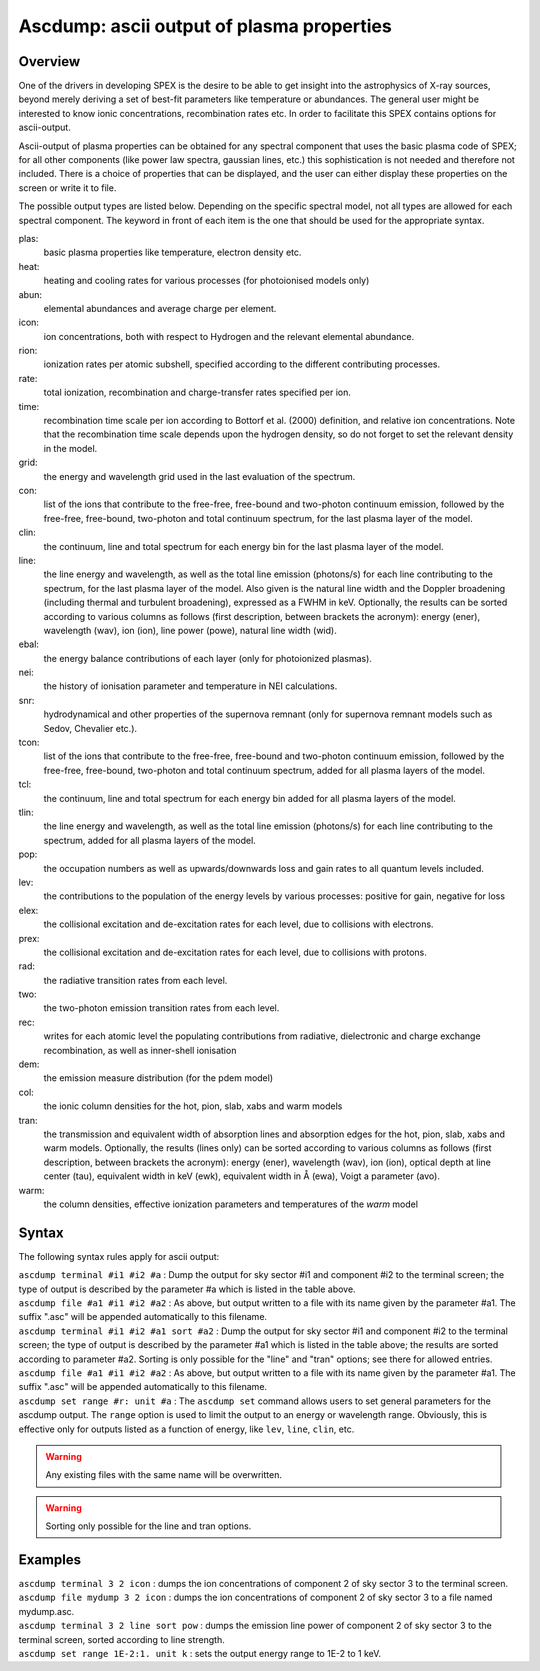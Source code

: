 .. _sec:ascdump:

Ascdump: ascii output of plasma properties
==========================================

Overview
~~~~~~~~

One of the drivers in developing SPEX is the desire to be able to get
insight into the astrophysics of X-ray sources, beyond merely deriving a
set of best-fit parameters like temperature or abundances. The general
user might be interested to know ionic concentrations, recombination
rates etc. In order to facilitate this SPEX contains options for
ascii-output.

Ascii-output of plasma properties can be obtained for any spectral
component that uses the basic plasma code of SPEX; for all other
components (like power law spectra, gaussian lines, etc.) this
sophistication is not needed and therefore not included. There is a
choice of properties that can be displayed, and the user can either
display these properties on the screen or write it to file.

The possible output types are listed below. Depending on the specific
spectral model, not all types are allowed for each spectral component.
The keyword in front of each item is the one that should be used for the
appropriate syntax.

plas:
   basic plasma properties like temperature, electron density etc.

heat:
   heating and cooling rates for various processes (for photoionised models only)

abun:
   elemental abundances and average charge per element.

icon:
   ion concentrations, both with respect to Hydrogen and the relevant
   elemental abundance.

rion:
   ionization rates per atomic subshell, specified according to the
   different contributing processes.

rate:
   total ionization, recombination and charge-transfer rates specified
   per ion.

time:
   recombination time scale per ion according to Bottorf et al. (2000) definition, and relative
   ion concentrations. Note that the recombination time scale depends upon the
   hydrogen density, so do not forget to set the relevant density in the model.

grid:
   the energy and wavelength grid used in the last evaluation of the
   spectrum.

con:
   list of the ions that contribute to the free-free, free-bound and
   two-photon continuum emission, followed by the free-free, free-bound,
   two-photon and total continuum spectrum, for the last plasma layer of
   the model.

clin:
   the continuum, line and total spectrum for each energy bin for the
   last plasma layer of the model.
   
line:
   the line energy and wavelength, as well as the total line emission
   (photons/s) for each line contributing to the spectrum, for the last
   plasma layer of the model. Also given is the natural line width and
   the Doppler broadening (including thermal and turbulent broadening),
   expressed as a FWHM in keV. Optionally, the results can be sorted
   according to various columns as follows (first description, between
   brackets the acronym): energy (ener), wavelength (wav), ion (ion),
   line power (powe), natural line width (wid).
   
ebal:
   the energy balance contributions of each layer (only for photoionized
   plasmas).

nei:
   the history of ionisation parameter and temperature in NEI
   calculations.

snr:
   hydrodynamical and other properties of the supernova remnant (only
   for supernova remnant models such as Sedov, Chevalier etc.).
   
tcon:
   list of the ions that contribute to the free-free, free-bound and
   two-photon continuum emission, followed by the free-free, free-bound,
   two-photon and total continuum spectrum, added for all plasma layers
   of the model.
   
tcl:
   the continuum, line and total spectrum for each energy bin added for
   all plasma layers of the model.

tlin:
   the line energy and wavelength, as well as the total line emission
   (photons/s) for each line contributing to the spectrum, added for all
   plasma layers of the model.

pop:
   the occupation numbers as well as upwards/downwards loss and gain
   rates to all quantum levels included.

lev:
   the contributions to the population of the energy levels by various
   processes: positive for gain, negative for loss

elex:
   the collisional excitation and de-excitation rates for each level,
   due to collisions with electrons.

prex:
   the collisional excitation and de-excitation rates for each level,
   due to collisions with protons.

rad:
   the radiative transition rates from each level.

two:
   the two-photon emission transition rates from each level.

rec:
   writes for each atomic level the populating contributions from radiative, dielectronic and
   charge exchange recombination, as well as inner-shell ionisation

dem:
   the emission measure distribution (for the pdem model)

col:
   the ionic column densities for the hot, pion, slab, xabs and warm
   models

tran:
   the transmission and equivalent width of absorption lines and
   absorption edges for the hot, pion, slab, xabs and warm models.
   Optionally, the results (lines only) can be sorted according to
   various columns as follows (first description, between brackets the
   acronym): energy (ener), wavelength (wav), ion (ion), optical depth
   at line center (tau), equivalent width in keV (ewk), equivalent width
   in Å (ewa), Voigt a parameter (avo).

warm:
   the column densities, effective ionization parameters and
   temperatures of the *warm* model

Syntax
~~~~~~

The following syntax rules apply for ascii output:

| ``ascdump terminal #i1 #i2 #a`` : Dump the output for sky sector #i1
  and component #i2 to the terminal screen; the type of output is
  described by the parameter #a which is listed in the table above.
| ``ascdump file #a1 #i1 #i2 #a2`` : As above, but output written to a
  file with its name given by the parameter #a1. The suffix ".asc" will
  be appended automatically to this filename.
| ``ascdump terminal #i1 #i2 #a1 sort #a2`` : Dump the output for sky
  sector #i1 and component #i2 to the terminal screen; the type of
  output is described by the parameter #a1 which is listed in the table
  above; the results are sorted according to parameter #a2. Sorting is
  only possible for the "line" and "tran" options; see there for allowed
  entries.
| ``ascdump file #a1 #i1 #i2 #a2`` : As above, but output written to a
  file with its name given by the parameter #a1. The suffix ".asc" will
  be appended automatically to this filename.
| ``ascdump set range #r: unit #a`` : The ``ascdump set`` command allows
  users to set general parameters for the ascdump output. The ``range``
  option is used to limit the output to an energy or wavelength range.
  Obviously, this is effective only for outputs listed as a function
  of energy, like ``lev``, ``line``, ``clin``, etc.


.. warning:: Any existing files with the same name will be overwritten.
.. warning:: Sorting only possible for the line and tran options.

Examples
~~~~~~~~

| ``ascdump terminal 3 2 icon`` : dumps the ion concentrations of
  component 2 of sky sector 3 to the terminal screen.
| ``ascdump file mydump 3 2 icon`` : dumps the ion concentrations of
  component 2 of sky sector 3 to a file named mydump.asc.
| ``ascdump terminal 3 2 line sort pow`` : dumps the emission line power
  of component 2 of sky sector 3 to the terminal screen, sorted
  according to line strength.
| ``ascdump set range 1E-2:1. unit k`` : sets the output energy range
  to 1E-2 to 1 keV.
